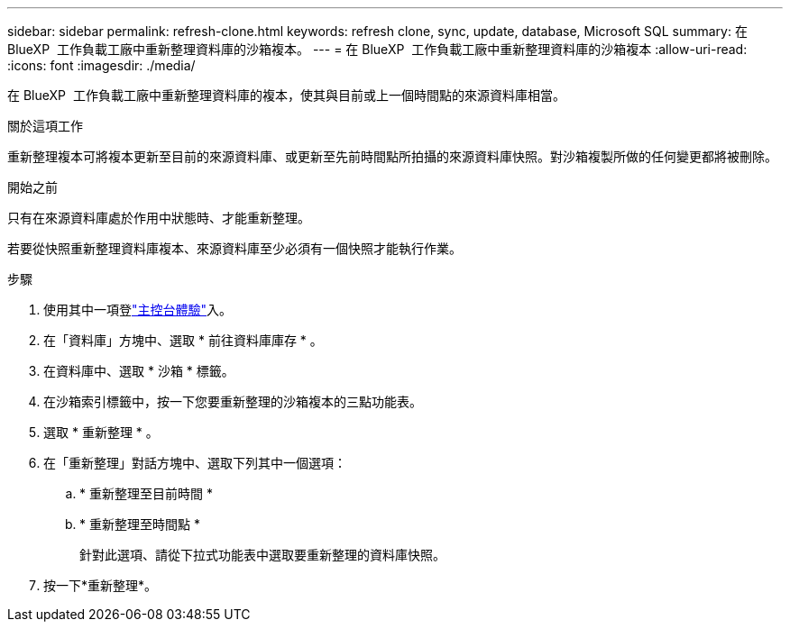 ---
sidebar: sidebar 
permalink: refresh-clone.html 
keywords: refresh clone, sync, update, database, Microsoft SQL 
summary: 在 BlueXP  工作負載工廠中重新整理資料庫的沙箱複本。 
---
= 在 BlueXP  工作負載工廠中重新整理資料庫的沙箱複本
:allow-uri-read: 
:icons: font
:imagesdir: ./media/


[role="lead"]
在 BlueXP  工作負載工廠中重新整理資料庫的複本，使其與目前或上一個時間點的來源資料庫相當。

.關於這項工作
重新整理複本可將複本更新至目前的來源資料庫、或更新至先前時間點所拍攝的來源資料庫快照。對沙箱複製所做的任何變更都將被刪除。

.開始之前
只有在來源資料庫處於作用中狀態時、才能重新整理。

若要從快照重新整理資料庫複本、來源資料庫至少必須有一個快照才能執行作業。

.步驟
. 使用其中一項登link:https://docs.netapp.com/us-en/workload-setup-admin/console-experiences.html["主控台體驗"^]入。
. 在「資料庫」方塊中、選取 * 前往資料庫庫存 * 。
. 在資料庫中、選取 * 沙箱 * 標籤。
. 在沙箱索引標籤中，按一下您要重新整理的沙箱複本的三點功能表。
. 選取 * 重新整理 * 。
. 在「重新整理」對話方塊中、選取下列其中一個選項：
+
.. * 重新整理至目前時間 *
.. * 重新整理至時間點 *
+
針對此選項、請從下拉式功能表中選取要重新整理的資料庫快照。



. 按一下*重新整理*。

